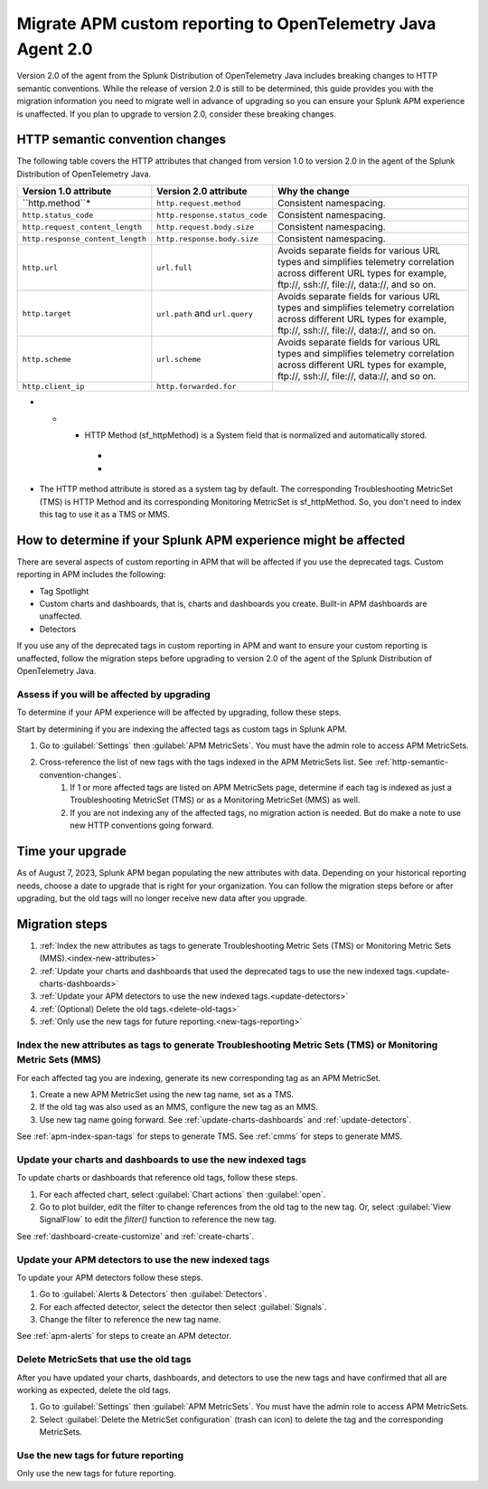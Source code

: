 .. _migrate-apm-custom-reporting: 

Migrate APM custom reporting to OpenTelemetry Java Agent 2.0
*****************************************************************

.. meta:: 
   :description: Steps to migrate your APM custom reporting to support upgrade to version 2.0 of Splunk OpenTelemetry Java agent.

Version 2.0 of the agent from the Splunk Distribution of OpenTelemetry Java includes breaking changes to HTTP semantic conventions. While the release of version 2.0 is still to be determined, this guide provides you with the migration information you need to migrate well in advance of upgrading so you can ensure your Splunk APM experience is unaffected. If you plan to upgrade to version 2.0, consider these breaking changes.

.. _http-semantic-convention-changes:

HTTP semantic convention changes
===================================

The following table covers the HTTP attributes that changed from version 1.0 to version 2.0 in the agent of the Splunk Distribution of OpenTelemetry Java.

.. list-table:: 
   :header-rows: 1

   * - Version 1.0 attribute
     - Version 2.0 attribute
     - Why the change
   * - ``http.method``*
     - ``http.request.method``
     - Consistent namespacing.
   * - ``http.status_code``
     - ``http.response.status_code``
     - Consistent namespacing.
   * - ``http.request_content_length``
     - ``http.request.body.size``
     - Consistent namespacing.
   * - ``http.response_content_length``
     - ``http.response.body.size``
     - Consistent namespacing.
   * - ``http.url``
     - ``url.full``
     - Avoids separate fields for various URL types and simplifies telemetry correlation across different URL types for example, \ftp://, \ssh://, \file://, \data://, and so on.
   * - ``http.target``
     - ``url.path`` and ``url.query``
     - Avoids separate fields for various URL types and simplifies telemetry correlation across different URL types for example, \ftp://, \ssh://, \file://, \data://, and so on.
   * - ``http.scheme``
     - ``url.scheme``
     - Avoids separate fields for various URL types and simplifies telemetry correlation across different URL types for example, \ftp://, \ssh://, \file://, \data://, and so on.
   * - ``http.client_ip``
     - ``http.forwarded.for``
     - 
* - * HTTP Method (sf_httpMethod) is a System field that is normalized and automatically stored.
     -
     - 
* The HTTP method attribute is stored as a system tag by default. The corresponding Troubleshooting MetricSet (TMS) is HTTP Method and its corresponding Monitoring MetricSet is sf_httpMethod. So, you don't need to index this tag to use it as a TMS or MMS.

How to determine if your Splunk APM experience might be affected
===================================================================

There are several aspects of custom reporting in APM that will be affected if you use the deprecated tags. Custom reporting in APM includes the following:

* Tag Spotlight
* Custom charts and dashboards, that is, charts and dashboards you create. Built-in APM dashboards are unaffected.
* Detectors 

If you use any of the deprecated tags in custom reporting in APM and want to ensure your custom reporting is unaffected, follow the migration steps before upgrading to version 2.0 of the agent of the Splunk Distribution of OpenTelemetry Java. 

Assess if you will be affected by upgrading
----------------------------------------------

To determine if your APM experience will be affected by upgrading, follow these steps.

Start by determining if you are indexing the affected tags as custom tags in Splunk APM.

#. Go to :guilabel:`Settings` then :guilabel:`APM MetricSets`. You must have the admin role to access APM MetricSets. 
#. Cross-reference the list of new tags with the tags indexed in the APM MetricSets list. See :ref:`http-semantic-convention-changes`.
    #. If 1 or more affected tags are listed on APM MetricSets page, determine if each tag is indexed as just a Troubleshooting MetricSet (TMS) or as a Monitoring MetricSet (MMS) as well.
    #. If you are not indexing any of the affected tags, no migration action is needed. But do make a note to use new HTTP conventions going forward. 

Time your upgrade
========================

As of August 7, 2023, Splunk APM began populating the new attributes with data. Depending on your historical reporting needs, choose a date to upgrade that is right for your organization. You can follow the migration steps before or after upgrading, but the old tags will no longer receive new data after you upgrade.

Migration steps
===================

#. :ref:`Index the new attributes as tags to generate Troubleshooting Metric Sets (TMS) or Monitoring Metric Sets (MMS).<index-new-attributes>`
#. :ref:`Update your charts and dashboards that used the deprecated tags to use the new indexed tags.<update-charts-dashboards>`
#. :ref:`Update your APM detectors to use the new indexed tags.<update-detectors>`
#. :ref:`(Optional) Delete the old tags.<delete-old-tags>`
#. :ref:`Only use the new tags for future reporting.<new-tags-reporting>`

.. _index-new-attributes: 

Index the new attributes as tags to generate Troubleshooting Metric Sets (TMS) or Monitoring Metric Sets (MMS)
----------------------------------------------------------------------------------------------------------------

For each affected tag you are indexing, generate its new corresponding tag as an APM MetricSet.

#. Create a new APM MetricSet using the new tag name, set as a TMS. 
#. If the old tag was also used as an MMS, configure the new tag as an MMS. 
#. Use new tag name going forward. See :ref:`update-charts-dashboards` and :ref:`update-detectors`.

See :ref:`apm-index-span-tags` for steps to generate TMS. See :ref:`cmms` for steps to generate MMS.

.. _update-charts-dashboards: 

Update your charts and dashboards to use the new indexed tags
-----------------------------------------------------------------

To update charts or dashboards that reference old tags, follow these steps.

#.  For each affected chart, select :guilabel:`Chart actions` then :guilabel:`open`.
#. Go to plot builder, edit the filter to change references from the old tag to the new tag. Or, select :guilabel:`View SignalFlow` to edit the `filter()` function to reference the new tag.

See :ref:`dashboard-create-customize` and :ref:`create-charts`.

.. _update-detectors: 

Update your APM detectors to use the new indexed tags
-------------------------------------------------------

To update your APM detectors follow these steps.

#. Go to :guilabel:`Alerts & Detectors` then :guilabel:`Detectors`.
#. For each affected detector, select the detector then select :guilabel:`Signals`.
#. Change the filter to reference the new tag name.

See :ref:`apm-alerts` for steps to create an APM detector. 

.. _delete-old-tags: 

Delete MetricSets that use the old tags
----------------------------------------

After you have updated your charts, dashboards, and detectors to use the new tags and have confirmed that all are working as expected, delete the old tags.

#. Go to :guilabel:`Settings` then :guilabel:`APM MetricSets`. You must have the admin role to access APM MetricSets. 
#. Select :guilabel:`Delete the MetricSet configuration` (trash can icon) to delete the tag and the corresponding MetricSets.

.. _new-tags-reporting: 

Use the new tags for future reporting
--------------------------------------------

Only use the new tags for future reporting.